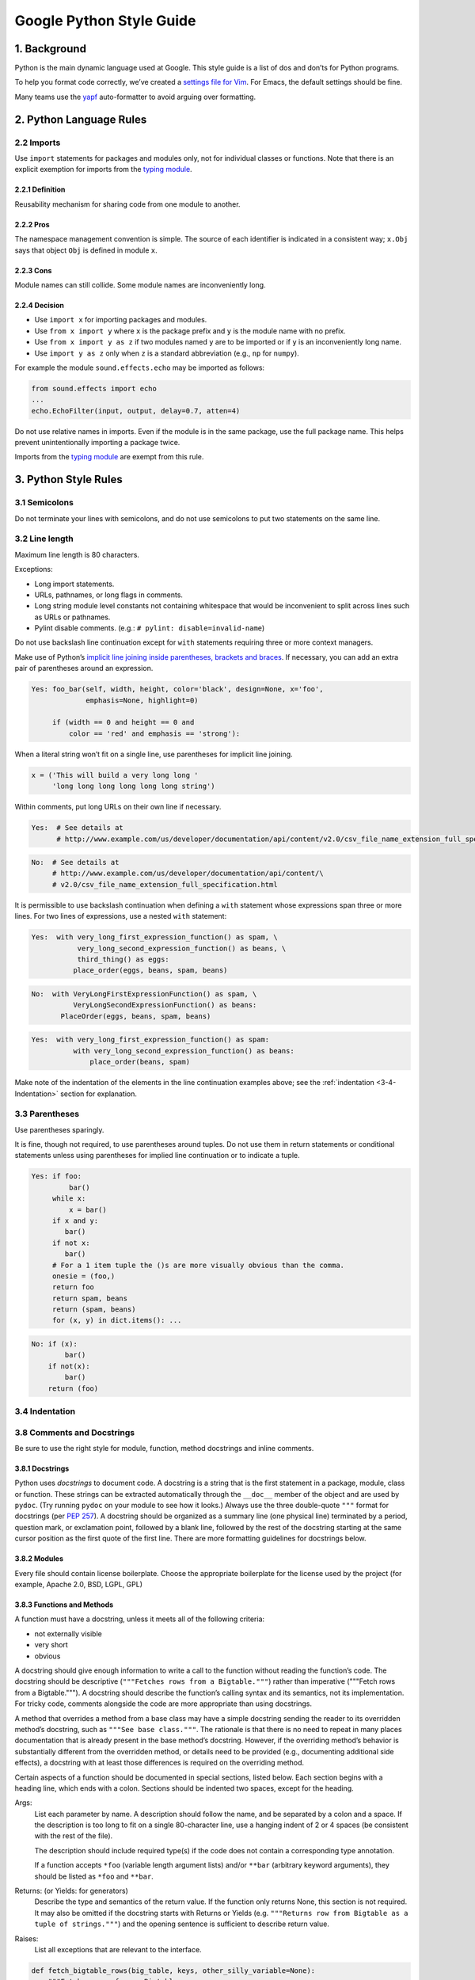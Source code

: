 Google Python Style Guide
=========================

1. Background
-------------

Python is the main dynamic language used at Google. This style guide is a list of dos and don’ts for Python programs.

To help you format code correctly, we’ve created a `settings file for Vim <https://google.github.io/styleguide/google_python_style.vim>`_. For Emacs, the default settings should be fine.

Many teams use the `yapf <https://github.com/google/yapf/>`_ auto-formatter to avoid arguing over formatting.

2. Python Language Rules
------------------------

2.2 Imports
^^^^^^^^^^^

Use ``import`` statements for packages and modules only, not for individual classes or functions. Note that there is an explicit exemption for imports from the `typing module <https://google.github.io/styleguide/pyguide.html#typing-imports>`_.

2.2.1 Definition
""""""""""""""""

Reusability mechanism for sharing code from one module to another.

2.2.2 Pros
""""""""""

The namespace management convention is simple. The source of each identifier is indicated in a consistent way; ``x.Obj`` says that object ``Obj`` is defined in module ``x``.

2.2.3 Cons
""""""""""

Module names can still collide. Some module names are inconveniently long.

2.2.4 Decision
""""""""""""""

* Use ``import x`` for importing packages and modules.
* Use ``from x import y`` where ``x`` is the package prefix and ``y`` is the module name with no prefix.
* Use ``from x import y as z`` if two modules named ``y`` are to be imported or if ``y`` is an inconveniently long name.
* Use ``import y as z`` only when ``z`` is a standard abbreviation (e.g., ``np`` for ``numpy``).

For example the module ``sound.effects.echo`` may be imported as follows:

.. code-block:: python

   from sound.effects import echo
   ...
   echo.EchoFilter(input, output, delay=0.7, atten=4)

Do not use relative names in imports. Even if the module is in the same package, use the full package name. This helps prevent unintentionally importing a package twice.

Imports from the `typing module <https://google.github.io/styleguide/pyguide.html#typing-imports>`_ are exempt from this rule.

3. Python Style Rules
---------------------

3.1 Semicolons
^^^^^^^^^^^^^^

Do not terminate your lines with semicolons, and do not use semicolons to put two statements on the same line.

3.2 Line length
^^^^^^^^^^^^^^^

Maximum line length is 80 characters.

Exceptions:

* Long import statements.
* URLs, pathnames, or long flags in comments.
* Long string module level constants not containing whitespace that would be inconvenient to split across lines such as URLs or pathnames.
* Pylint disable comments. (e.g.: ``# pylint: disable=invalid-name``)

Do not use backslash line continuation except for ``with`` statements requiring three or more context managers.

Make use of Python’s `implicit line joining inside parentheses, brackets and braces <http://docs.python.org/reference/lexical_analysis.html#implicit-line-joining>`_. If necessary, you can add an extra pair of parentheses around an expression.

.. code-block:: python

    Yes: foo_bar(self, width, height, color='black', design=None, x='foo',
                 emphasis=None, highlight=0)

         if (width == 0 and height == 0 and
             color == 'red' and emphasis == 'strong'):

When a literal string won’t fit on a single line, use parentheses for implicit line joining.

.. code-block:: python

    x = ('This will build a very long long '
         'long long long long long long string')

Within comments, put long URLs on their own line if necessary.

.. code-block:: python

    Yes:  # See details at
          # http://www.example.com/us/developer/documentation/api/content/v2.0/csv_file_name_extension_full_specification.html

.. code-block:: python

    No:  # See details at
         # http://www.example.com/us/developer/documentation/api/content/\
         # v2.0/csv_file_name_extension_full_specification.html

It is permissible to use backslash continuation when defining a ``with`` statement whose expressions span three or more lines. For two lines of expressions, use a nested ``with`` statement:

.. code-block:: python

    Yes:  with very_long_first_expression_function() as spam, \
               very_long_second_expression_function() as beans, \
               third_thing() as eggs:
              place_order(eggs, beans, spam, beans)

.. code-block:: python

    No:  with VeryLongFirstExpressionFunction() as spam, \
              VeryLongSecondExpressionFunction() as beans:
           PlaceOrder(eggs, beans, spam, beans)

.. code-block:: python

    Yes:  with very_long_first_expression_function() as spam:
              with very_long_second_expression_function() as beans:
                  place_order(beans, spam)

Make note of the indentation of the elements in the line continuation examples above; see the :ref:`indentation <3-4-Indentation>` section for explanation.

3.3 Parentheses
^^^^^^^^^^^^^^^

Use parentheses sparingly.

It is fine, though not required, to use parentheses around tuples. Do not use them in return statements or conditional statements unless using parentheses for implied line continuation or to indicate a tuple.

.. code-block:: python

    Yes: if foo:
             bar()
         while x:
             x = bar()
         if x and y:
            bar()
         if not x:
            bar()
         # For a 1 item tuple the ()s are more visually obvious than the comma.
         onesie = (foo,)
         return foo
         return spam, beans
         return (spam, beans)
         for (x, y) in dict.items(): ...

.. code-block:: python

    No: if (x):
            bar()
        if not(x):
            bar()
        return (foo)

.. _3-4-Indentation:

3.4 Indentation
^^^^^^^^^^^^^^^

3.8 Comments and Docstrings
^^^^^^^^^^^^^^^^^^^^^^^^^^^

Be sure to use the right style for module, function, method docstrings and inline comments.

3.8.1 Docstrings
""""""""""""""""

Python uses *docstrings* to document code. A docstring is a string that is the first statement in a package, module, class or function. These strings can be extracted automatically through the ``__doc__`` member of the object and are used by ``pydoc``. (Try running ``pydoc`` on your module to see how it looks.) Always use the three double-quote ``"""`` format for docstrings (per `PEP 257 <https://www.google.com/url?sa=D&q=http://www.python.org/dev/peps/pep-0257/>`_). A docstring should be organized as a summary line (one physical line) terminated by a period, question mark, or exclamation point, followed by a blank line, followed by the rest of the docstring starting at the same cursor position as the first quote of the first line. There are more formatting guidelines for docstrings below.

3.8.2 Modules
"""""""""""""

Every file should contain license boilerplate. Choose the appropriate boilerplate for the license used by the project (for example, Apache 2.0, BSD, LGPL, GPL)

3.8.3 Functions and Methods
"""""""""""""""""""""""""""

A function must have a docstring, unless it meets all of the following criteria:

* not externally visible
* very short
* obvious

A docstring should give enough information to write a call to the function without reading the function’s code. The docstring should be descriptive (``"""Fetches rows from a Bigtable."""``) rather than imperative ("""Fetch rows from a Bigtable."""). A docstring should describe the function’s calling syntax and its semantics, not its implementation. For tricky code, comments alongside the code are more appropriate than using docstrings.

A method that overrides a method from a base class may have a simple docstring sending the reader to its overridden method’s docstring, such as ``"""See base class."""``. The rationale is that there is no need to repeat in many places documentation that is already present in the base method’s docstring. However, if the overriding method’s behavior is substantially different from the overridden method, or details need to be provided (e.g., documenting additional side effects), a docstring with at least those differences is required on the overriding method.

Certain aspects of a function should be documented in special sections, listed below. Each section begins with a heading line, which ends with a colon. Sections should be indented two spaces, except for the heading.

.. _doc-function-args:

Args:
    List each parameter by name. A description should follow the name, and be separated by a colon and a space. If the description is too long to fit on a single 80-character line, use a hanging indent of 2 or 4 spaces (be consistent with the rest of the file).

    The description should include required type(s) if the code does not contain a corresponding type annotation.

    If a function accepts ``*foo`` (variable length argument lists) and/or ``**bar`` (arbitrary keyword arguments), they should be listed as ``*foo`` and ``**bar``.

Returns: (or Yields: for generators)
    Describe the type and semantics of the return value. If the function only returns None, this section is not required. It may also be omitted if the docstring starts with Returns or Yields (e.g. ``"""Returns row from Bigtable as a tuple of strings."""``) and the opening sentence is sufficient to describe return value.

Raises:
    List all exceptions that are relevant to the interface.

.. code-block:: python

    def fetch_bigtable_rows(big_table, keys, other_silly_variable=None):
        """Fetches rows from a Bigtable.

        Retrieves rows pertaining to the given keys from the Table instance
        represented by big_table.  Silly things may happen if
        other_silly_variable is not None.

        Args:
            big_table: An open Bigtable Table instance.
            keys: A sequence of strings representing the key of each table row
                to fetch.
            other_silly_variable: Another optional variable, that has a much
                longer name than the other args, and which does nothing.

        Returns:
            A dict mapping keys to the corresponding table row data
            fetched. Each row is represented as a tuple of strings. For
            example:

            {'Serak': ('Rigel VII', 'Preparer'),
            'Zim': ('Irk', 'Invader'),
            'Lrrr': ('Omicron Persei 8', 'Emperor')}

            If a key from the keys argument is missing from the dictionary,
            then that row was not found in the table.

        Raises:
            IOError: An error occurred accessing the bigtable.Table object.
        """

3.8.4 Classes
"""""""""""""

Classes should have a docstring below the class definition describing the class. If your class has public attributes, they should be documented here in an ``Attributes`` section and follow the same formatting as a :ref:`function’s Args <doc-function-args>` section.

.. code-block:: python

    class SampleClass(object):
        """Summary of class here.

        Longer class information....
        Longer class information....

        Attributes:
            likes_spam: A boolean indicating if we like SPAM or not.
            eggs: An integer count of the eggs we have laid.
        """

        def __init__(self, likes_spam=False):
            """Inits SampleClass with blah."""
            self.likes_spam = likes_spam
            self.eggs = 0

        def public_method(self):
            """Performs operation blah."""

3.8.5 Block and Inline Comments
"""""""""""""""""""""""""""""""

The final place to have comments is in tricky parts of the code. If you’re going to have to explain it at the next `code review <http://en.wikipedia.org/wiki/Code_review>`_, you should comment it now. Complicated operations get a few lines of comments before the operations commence. Non-obvious ones get comments at the end of the line.

To improve legibility, these comments should be at least 2 spaces away from the code.

On the other hand, never describe the code. Assume the person reading the code knows Python (though not what you’re trying to do) better than you do.

.. code-block:: python

    # BAD COMMENT: Now go through the b array and make sure whenever i occurs
    # the next element is i+1

3.8.6 Punctuation, Spelling and Grammar
"""""""""""""""""""""""""""""""""""""""

Pay attention to punctuation, spelling, and grammar; it is easier to read well-written comments than badly written ones.

Comments should be as readable as narrative text, with proper capitalization and punctuation. In many cases, complete sentences are more readable than sentence fragments. Shorter comments, such as comments at the end of a line of code, can sometimes be less formal, but you should be consistent with your style.

Although it can be frustrating to have a code reviewer point out that you are using a comma when you should be using a semicolon, it is very important that source code maintain a high level of clarity and readability. Proper punctuation, spelling, and grammar help with that goal.